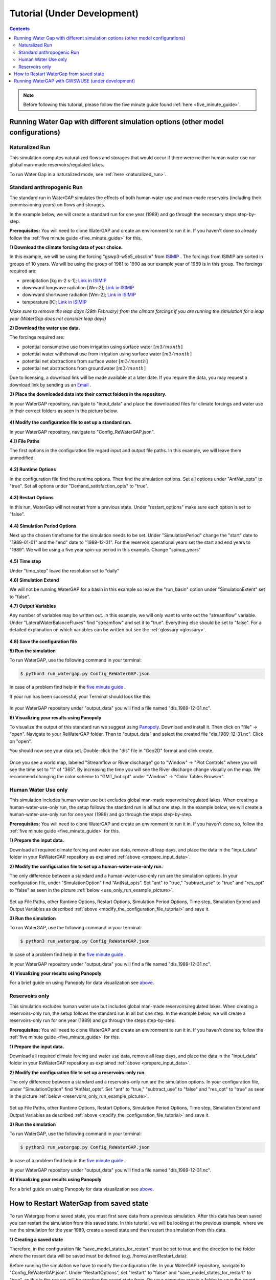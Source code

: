 .. _tutorials:


############################
Tutorial (Under Development)
############################

.. contents:: 
    :depth: 4

.. note::
	Before following this tutorial, please follow the five minute guide found :ref:`here <five_minute_guide>`.


Running Water Gap with different simulation options (other model configurations)
================================================================================

Naturalized Run
***************

This simulation computes naturalized flows and storages that would occur if there were neither human water use nor global man-made reservoirs/regulated lakes.

To run Water Gap in a naturalized mode, see :ref:`here <naturalized_run>`.

.. standard_anthropogenic_run:

Standard anthropogenic Run
**************************

The standard run in WaterGAP simulates the effects of both human water use and man-made reservoirs (including their commissioning years) on flows and storages.

In the example below, we will create a standard run for one year (1989) and go through the necessary steps step-by-step.

**Prerequisites:** You will need to clone WaterGAP and create an environment to run it in. If you haven't done so already follow the :ref:`five minute guide <five_minute_guide>` for this.

.. _prepare_input_data:

**1) Download the climate forcing data of your choice.**

In this example, we will be using the forcing "gswp3-w5e5_obsclim" from `ISIMIP <https://data.isimip.org/search/tree/ISIMIP3a/InputData/climate/atmosphere/gswp3-w5e5/obsclim/query//>`_ . The forcings from ISIMIP are sorted in groups of 10 years. We will be using the group of 1981 to 1990 as our example year of 1989 is in this group.
The forcings required are:

- precipitation [kg m-2 s-1]; `Link in ISIMIP <https://files.isimip.org/ISIMIP3a/InputData/climate/atmosphere/obsclim/global/daily/historical/GSWP3-W5E5/gswp3-w5e5_obsclim_pr_global_daily_1981_1990.nc>`_ 
- downward longwave radiation [Wm-2]; `Link in ISIMIP <https://files.isimip.org/ISIMIP3a/InputData/climate/atmosphere/obsclim/global/daily/historical/GSWP3-W5E5/gswp3-w5e5_obsclim_rlds_global_daily_1981_1990.nc>`_ 
- downward shortwave radiation [Wm-2]; `Link in ISIMIP <https://files.isimip.org/ISIMIP3a/InputData/climate/atmosphere/obsclim/global/daily/historical/GSWP3-W5E5/gswp3-w5e5_obsclim_rsds_global_daily_1981_1990.nc>`_ 
- temperature [K]; `Link in ISIMIP <https://files.isimip.org/ISIMIP3a/InputData/climate/atmosphere/obsclim/global/daily/historical/GSWP3-W5E5/gswp3-w5e5_obsclim_tas_global_daily_1981_1990.nc>`_ 

*Make sure to remove the leap days (29th February) from the climate forcings if you are running the simulation for a leap year (WaterGap does not consider leap days)* 

**2) Download the water use data.**

The forcings required are:

- potential consumptive use from irrigation using surface water :math:`[m3/month]`
- potential water withdrawal use from irrigation using surface water :math:`[m3/month]`
- potential net abstractions from surface water :math:`[m3/month]`
- potential net abstractions from groundwater :math:`[m3/month]`

Due to licensing, a download link will be made available at a later date. If you require the data, you may request a download link by sending us an `Email <mailto:Nyenah@em.uni-frankfurt.de>`_ .

**3) Place the downloaded data into their correct folders in the repository.**

In your WaterGAP repository, navigate to "input_data" and place the downloaded files for climate forcings and water use in their correct folders as seen in the picture below.

.. figure:: ../images/getting_started/input_data.png

.. _modify_the_configuration_file_tutorial:

**4) Modify the configuration file to set up a standard run.**

In your WaterGAP repository, navigate to "Config_ReWaterGAP.json". 

**4.1) File Paths**

The first options in the configuration file regard input and output file paths. In this example, we will leave them unmodified.

.. figure:: ../images/getting_started/tutorials/input_options.png

**4.2) Runtime Options**

In the configuration file find the runtime options. Then find the simulation options. Set all options under "AntNat_opts" to "true". Set all options under "Demand_satisfaction_opts" to "true". 

.. figure:: ../images/user_guide/standard_run.png

**4.3) Restart Options**

In this run, WaterGap will not restart from a previous state. Under "restart_options" make sure each option is set to "false".

.. figure:: ../images/getting_started/tutorials/restart_options_standard_run.png

**4.4) Simulation Period Options**

Next up the chosen timeframe for the simulation needs to be set. Under "SimulationPeriod" change the "start" date to "1989-01-01" and the "end" date to "1989-12-31".
For the reservoir operational years set the start and end years to "1989". We will be using a five year spin-up period in this example. Change "spinup_years"
	

.. figure:: ../images/getting_started/tutorials/simulation_period_options_standard_run.png

**4.5) Time step**

Under "time_step" leave the resolution set to "daily"

**4.6) Simulation Extend**

We will not be running WaterGAP for a basin in this example so leave the "run_basin" option under "SimulationExtent" set to "false".

**4.7) Output Variables**

Any number of variables may be written out. In this example, we will only want to write out the "streamflow" variable. Under "LateralWaterBalanceFluxes" find "streamflow" and set it to "true". Everything else should be set to "false". For a detailed explanation on which variables can be written out see the :ref:`glossary <glossary>`.

.. figure:: ../images/getting_started/tutorials/output_variables_standard_run.png

**4.8) Save the configuration file**

**5) Run the simulation**

To run WaterGAP, use the following command in your terminal:

.. code-block:: bash

	$ python3 run_watergap.py Config_ReWaterGAP.json

In case of a problem find help in the `five minute guide <five_minute_guide>`_ .

If your run has been successful, your Terminal should look like this:

.. figure:: ../images/getting_started/tutorials/standard_run_successful.png

In your WaterGAP repository under "output_data" you will find a file named "dis_1989-12-31.nc". 

.. _visualize_using_panopoly:

**6) Visualizing your results using Panopoly**

To visualize the output of this standard run we suggest using `Panopoly <https://www.giss.nasa.gov/tools/panoply/>`__. Download and install it. Then click on "file" -> "open". Navigate to your ReWaterGAP folder. Then to "output_data" and select the created file "dis_1989-12-31.nc". Click on "open".

You should now see your data set. Double-click the "dis" file in "Geo2D" format and click create.

.. figure:: ../images/getting_started/tutorials/panopoly_map.png

Once you see a world map, labeled "Streamflow or River discharge" go to "Window" -> "Plot Controls" where you will see the time set to "1" of "365". By increasing the time you will see the River discharge change visually on the map. We recommend changing the color scheme to "GMT_hot.cpt" under "Window" -> "Color Tables Browser".

.. figure:: ../images/getting_started/tutorials/panopoly_plot_controls.png


.. _human_water_use_only:

Human Water Use only 
********************

This simulation includes human water use but excludes global man-made reservoirs/regulated lakes. When creating a human-water-use-only run, the setup follows the standard run in all but one step. In the example below, we will create a human-water-use-only run for one year (1989) and go through the steps step-by-step.

**Prerequisites:** You will need to clone WaterGAP and create an environment to run it in. If you haven't done so, follow the :ref:`five minute guide <five_minute_guide>` for this.

**1) Prepare the input data.**

Download all required climate forcing and water use data, remove all leap days, and place the data in the "input_data" folder in your ReWaterGAP repository as explained :ref:`above <prepare_input_data>`.

**2) Modify the configuration file to set up a human-water-use-only run.**

The only difference between a standard and a human-water-use-only run are the simulation options. In your configuration file, under "SimulationOption" find “AntNat_opts”. Set "ant" to "true," "subtract_use" to "true" and "res_opt" to "false" as seen in the picture :ref:`below <use_only_run_example_picture>`.

.. _use_only_run_example_picture:

.. figure:: ../images/user_guide/use_only_run.png

Set up File Paths, other Runtime Options, Restart Options, Simulation Period Options, Time step, Simulation Extend and Output Variables as described :ref:`above <modify_the_configuration_file_tutorial>` and save it.

**3) Run the simulation**

To run WaterGAP, use the following command in your terminal:

.. code-block:: bash

	$ python3 run_watergap.py Config_ReWaterGAP.json

In case of a problem find help in the `five minute guide <five_minute_guide>`_ .

In your WaterGAP repository under "output_data" you will find a file named "dis_1989-12-31.nc". 

**4) Visualizing your results using Panopoly**

For a brief guide on using Panopoly for data visualization see `above <visualize_using_panopoly>`_.

.. figure:: ../images/getting_started/tutorials/panopoly_map_human_water_use_only_tutorial.png



.. _reservoirs_only:

Reservoirs only
***************

This simulation excludes human water use but includes global man-made reservoirs/regulated lakes. When creating a reservoirs-only run, the setup follows the standard run in all but one step. In the example below, we will create a reservoirs-only run for one year (1989) and go through the steps step-by-step.

**Prerequisites:** You will need to clone WaterGAP and create an environment to run it in. If you haven't done so, follow the :ref:`five minute guide <five_minute_guide>` for this.

**1) Prepare the input data.**

Download all required climate forcing and water use data, remove all leap days, and place the data in the "input_data" folder in your ReWaterGAP repository as explained :ref:`above <prepare_input_data>`.

**2) Modify the configuration file to set up a reservoirs-only run.**

The only difference between a standard and a reservoirs-only run are the simulation options. In your configuration file, under "SimulationOption" find “AntNat_opts”. Set "ant" to "true," "subtract_use" to "false" and "res_opt" to "true" as seen in the picture :ref:`below <reservoirs_only_run_example_picture>`.

.. _reservoirs_only_run_example_picture:

.. figure:: ../images/user_guide/reservoirs_only_run.png

Set up File Paths, other Runtime Options, Restart Options, Simulation Period Options, Time step, Simulation Extend and Output Variables as described :ref:`above <modify_the_configuration_file_tutorial>` and save it.

**3) Run the simulation**

To run WaterGAP, use the following command in your terminal:

.. code-block:: bash

	$ python3 run_watergap.py Config_ReWaterGAP.json

In case of a problem find help in the `five minute guide <five_minute_guide>`_ .

In your WaterGAP repository under "output_data" you will find a file named "dis_1989-12-31.nc". 

**4) Visualizing your results using Panopoly**

For a brief guide on using Panopoly for data visualization see `above <visualize_using_panopoly>`_.

.. figure:: ../images/getting_started/tutorials/panopoly_map_reservoir_use_tutorial.png


.. _restart_from_saved_state:

How to Restart WaterGap from saved state
========================================

To run Watergap from a saved state, you must first save data from a previous simulation. After this data has been saved you can restart the simulation from this saved state. In this tutorial, we will be looking at the previous example, where we ran the simulation for the year 1989, create a saved state and then restart the simulation from this data.

**1) Creating a saved state**

Therefore, in the configuration file “save_model_states_for_restart” must be set to true and the direction to the folder where the restart data will be saved must be defined (e.g. /home/user/Restart_data):

Before running the simulation we have to modify the configuration file. In your WaterGAP repository, navigate to "Config_ReWaterGAP.json". Under "RestartOptions", set "restart" to "false" and "save_model_states_for_restart" to "true", as this is the run we will be creating the saved state from. On your computer create a folder to save the saved state data in. We recommend using a directory outside of Users/ReWaterGap, in case you need to reclone ReWaterGap. In this example, we will be using a folder under "Users/username/restart_data". In your configuration file, set "save_and_read_states_dir" to the created directory.

All other options and steps to run the simulation will remain as they are described under :ref:`standard anthropogenic run <standard_anthropogenic_run>`. 

.. figure:: ../images/getting_started/tutorials/saving_for_restart.png

.. figure:: ../images/getting_started/tutorials/simulation_period_before_restart.png

If you run the simulation, you will find the output data in the output_data directory and your file "name here" under "Users/username/restart_data".

**2) Running the simulation from saved data**

To run the simulation from a previously saved state go to the configuration file and navigate to "RestartOptions". Set "restart" to "true" and "save_model_states_for_restart" to "false", as this is the run we will be using the saved data for. Under "save_and_read_states_dir" set the path to the previously created directory holding your saved data.

.. figure:: ../images/getting_started/tutorials/restart_from_saved_path.png

When we created the saved data we ran the simulation for the year 1989, with a five year spin up. Since this is our saved data, when running the simulation from this saved state we can only run it for the time after. Here, we will be running the simulation for the year 1990, starting one day after the saved state data ends.

All other options will remain as they are described under :ref:`standard anthropogenic run <standard_anthropogenic_run>`.

.. figure:: ../images/getting_started/tutorials/simulation_period_after_restart.png


Running WaterGAP with GWSWUSE (under development)
=================================================






